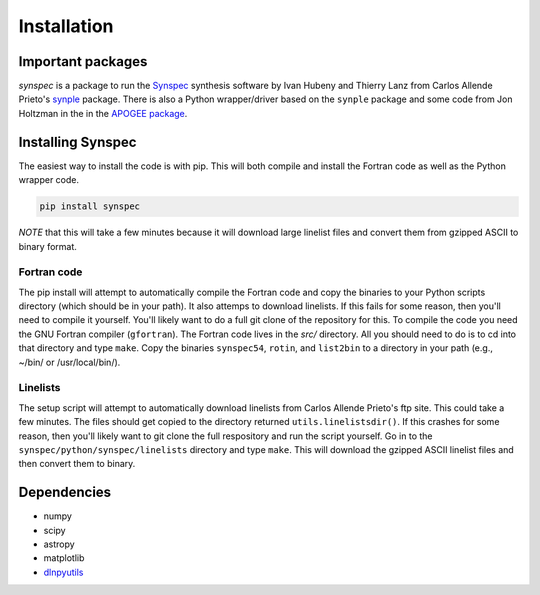 ************
Installation
************


Important packages
==================
`synspec` is a package to run the `Synspec <http://tlusty.oca.eu/Synspec49/synspec.html>`_
synthesis software by Ivan Hubeny and Thierry Lanz from Carlos Allende Prieto's `synple <https://github.com/callendeprieto/synple>`_
package. There is also a Python wrapper/driver based on the ``synple`` package and some code from Jon Holtzman in the
in the `APOGEE package <https://github.com/sdss/apogee>`_.

Installing Synspec
==================

The easiest way to install the code is with pip.  This will both compile and install the Fortran code as
well as the Python wrapper code.

.. code-block:: bash

    pip install synspec
 
*NOTE* that this will take a few minutes because it will download large linelist files and convert them from gzipped ASCII to binary format.
    
Fortran code
------------
    
The pip install will attempt to automatically compile the Fortran code and copy the binaries to your
Python scripts directory (which should be in your path).  It also attemps to download linelists.
If this fails for some reason, then you'll need to compile it yourself.  You'll likely want to do a
full git clone of the repository for this.
To compile the code you need the GNU Fortran compiler (``gfortran``).
The Fortran code lives in the `src/` directory.  All you should need to do is to cd into that
directory and type ``make``.
Copy the binaries ``synspec54``, ``rotin``, and ``list2bin`` to a directory in your path (e.g., ~/bin/ or /usr/local/bin/).

Linelists
---------

The setup script will attempt to automatically download linelists from Carlos Allende Prieto's ftp site.
This could take a few minutes.  The files should get copied to the directory returned ``utils.linelistsdir()``.
If this crashes for some reason, then you'll likely want to git clone the full respository and run the
script yourself.  Go in to the ``synspec/python/synspec/linelists`` directory and type ``make``.  This
will download the gzipped ASCII linelist files and then convert them to binary.


Dependencies
============

- numpy
- scipy
- astropy
- matplotlib
- `dlnpyutils <https://github.com/dnidever/dlnpyutils>`_
